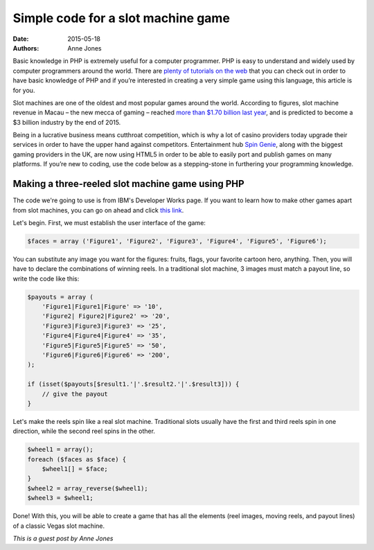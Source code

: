 Simple code for a slot machine game
===================================

:date: 2015-05-18
:authors: Anne Jones


Basic knowledge in PHP is extremely useful for a computer
programmer. PHP is easy to understand and widely used by computer
programmers around the world. There are `plenty of tutorials on the
web`__ that you can check out in order to have basic knowledge of PHP
and if you’re interested in creating a very simple game using this
language, this article is for you.

Slot machines are one of the oldest and most popular games around the
world. According to figures, slot machine revenue in Macau – the new
mecca of gaming – reached `more than $1.70 billion last year`__, and
is predicted to become a $3 billion industry by the end of 2015.

Being in a lucrative business means cutthroat competition, which is
why a lot of casino providers today upgrade their services in order to
have the upper hand against competitors. Entertainment hub `Spin
Genie`__, along with the biggest gaming providers in the UK, are now
using HTML5 in order to be able to easily port and publish games on
many platforms. If you’re new to coding, use the code below as a
stepping-stone in furthering your programming knowledge.

Making a three-reeled slot machine game using PHP
-------------------------------------------------

The code we're going to use is from IBM's Developer Works page. If you
want to learn how to make other games apart from slot machines, you
can go on ahead and click `this link`__.

Let's begin. First, we must establish the user interface of the game:

.. sourcecode:: php

     $faces = array ('Figure1', 'Figure2', 'Figure3', 'Figure4', 'Figure5', 'Figure6');

You can substitute any image you want for the figures: fruits, flags,
your favorite cartoon hero, anything.  Then, you will have to declare
the combinations of winning reels. In a traditional slot machine, 3
images must match a payout line, so write the code like this:

.. sourcecode:: php

     $payouts = array (
         'Figure1|Figure1|Figure' => '10',
         'Figure2| Figure2|Figure2' => '20',
         'Figure3|Figure3|Figure3' => '25',
         'Figure4|Figure4|Figure4' => '35',
         'Figure5|Figure5|Figure5' => '50',
         'Figure6|Figure6|Figure6' => '200',
     );

     if (isset($payouts[$result1.'|'.$result2.'|'.$result3])) {
         // give the payout
     }

Let's make the reels spin like a real slot machine. Traditional slots
usually have the first and third reels spin in one direction, while
the second reel spins in the other.

.. sourcecode:: php

     $wheel1 = array();
     foreach ($faces as $face) {
         $wheel1[] = $face;
     }
     $wheel2 = array_reverse($wheel1);
     $wheel3 = $wheel1;

Done! With this, you will be able to create a game that has all the
elements (reel images, moving reels, and payout lines) of a classic
Vegas slot machine.

*This is a guest post by Anne Jones*



__ http://www.homeandlearn.co.uk/php/php.html
__ http://www.macauhub.com.mo/en/2014/01/16/macau%E2%80%99s-gaming-and-gambling-revenues-total-us45-233-billion-in-2013
__ https://www.spingenie.com
__ http://www.ibm.com/developerworks/library/os-php-gamescripts3
